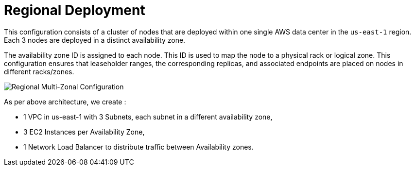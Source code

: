 = Regional Deployment

This configuration consists of a cluster of nodes that are deployed within one single AWS data center in the ```us-east-1``` region. Each 3 nodes are deployed in a distinct availability zone.

The availability zone ID is assigned to each node. This ID is used to map the node to a physical rack or logical zone. This configuration ensures that leaseholder ranges, the corresponding replicas, and associated endpoints are placed on nodes in different racks/zones.

image::images/Regional-Multi-AZ.svg[Regional Multi-Zonal Configuration]

As per above architecture, we create :

- 1 VPC in us-east-1 with 3 Subnets, each subnet in a different availability zone,
- 3 EC2 Instances per Availability Zone,
- 1 Network Load Balancer to distribute traffic between Availability zones.